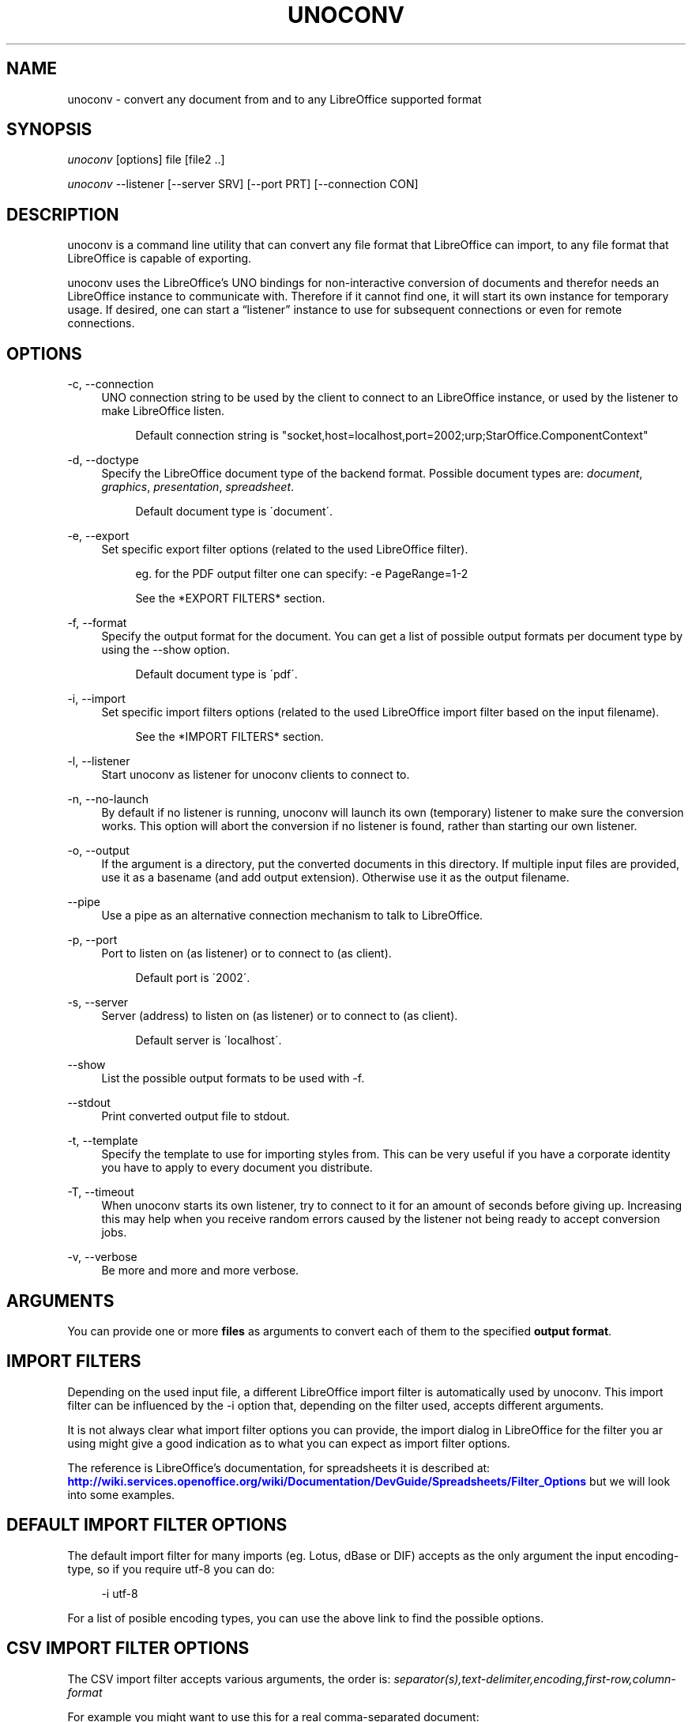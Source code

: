 '\" t
.\"     Title: unoconv
.\"    Author: Dag Wieers <dag@wieers.com>
.\" Generator: DocBook XSL Stylesheets v1.75.2 <http://docbook.sf.net/>
.\"      Date: 20 october 2010
.\"    Manual: \ \&
.\"    Source: \ \& 0.4
.\"  Language: English
.\"
.TH "UNOCONV" "1" "20 october 2010" "\ \& 0\&.4" "\ \&"
.\" -----------------------------------------------------------------
.\" * set default formatting
.\" -----------------------------------------------------------------
.\" disable hyphenation
.nh
.\" disable justification (adjust text to left margin only)
.ad l
.\" -----------------------------------------------------------------
.\" * MAIN CONTENT STARTS HERE *
.\" -----------------------------------------------------------------
.SH "NAME"
unoconv \- convert any document from and to any LibreOffice supported format
.SH "SYNOPSIS"
.sp
\fIunoconv\fR [options] file [file2 \&.\&.]
.sp
\fIunoconv\fR \-\-listener [\-\-server SRV] [\-\-port PRT] [\-\-connection CON]
.SH "DESCRIPTION"
.sp
unoconv is a command line utility that can convert any file format that LibreOffice can import, to any file format that LibreOffice is capable of exporting\&.
.sp
unoconv uses the LibreOffice\(cqs UNO bindings for non\-interactive conversion of documents and therefor needs an LibreOffice instance to communicate with\&. Therefore if it cannot find one, it will start its own instance for temporary usage\&. If desired, one can start a \(lqlistener\(rq instance to use for subsequent connections or even for remote connections\&.
.SH "OPTIONS"
.PP
\-c, \-\-connection
.RS 4
UNO connection string to be used by the client to connect to an LibreOffice instance, or used by the listener to make LibreOffice listen\&.
.sp
.if n \{\
.RS 4
.\}
.nf
Default connection string is "socket,host=localhost,port=2002;urp;StarOffice\&.ComponentContext"
.fi
.if n \{\
.RE
.\}
.RE
.PP
\-d, \-\-doctype
.RS 4
Specify the LibreOffice document type of the backend format\&. Possible document types are:
\fIdocument\fR,
\fIgraphics\fR,
\fIpresentation\fR,
\fIspreadsheet\fR\&.
.sp
.if n \{\
.RS 4
.\}
.nf
Default document type is \'document\'\&.
.fi
.if n \{\
.RE
.\}
.RE
.PP
\-e, \-\-export
.RS 4
Set specific export filter options (related to the used LibreOffice filter)\&.
.sp
.if n \{\
.RS 4
.\}
.nf
eg\&. for the PDF output filter one can specify: \-e PageRange=1\-2
.fi
.if n \{\
.RE
.\}
.sp
.if n \{\
.RS 4
.\}
.nf
See the *EXPORT FILTERS* section\&.
.fi
.if n \{\
.RE
.\}
.RE
.PP
\-f, \-\-format
.RS 4
Specify the output format for the document\&. You can get a list of possible output formats per document type by using the
\-\-show
option\&.
.sp
.if n \{\
.RS 4
.\}
.nf
Default document type is \'pdf\'\&.
.fi
.if n \{\
.RE
.\}
.RE
.PP
\-i, \-\-import
.RS 4
Set specific import filters options (related to the used LibreOffice import filter based on the input filename)\&.
.sp
.if n \{\
.RS 4
.\}
.nf
See the *IMPORT FILTERS* section\&.
.fi
.if n \{\
.RE
.\}
.RE
.PP
\-l, \-\-listener
.RS 4
Start unoconv as listener for unoconv clients to connect to\&.
.RE
.PP
\-n, \-\-no\-launch
.RS 4
By default if no listener is running, unoconv will launch its own (temporary) listener to make sure the conversion works\&. This option will abort the conversion if no listener is found, rather than starting our own listener\&.
.RE
.PP
\-o, \-\-output
.RS 4
If the argument is a directory, put the converted documents in this directory\&. If multiple input files are provided, use it as a basename (and add output extension)\&. Otherwise use it as the output filename\&.
.RE
.PP
\-\-pipe
.RS 4
Use a pipe as an alternative connection mechanism to talk to LibreOffice\&.
.RE
.PP
\-p, \-\-port
.RS 4
Port to listen on (as listener) or to connect to (as client)\&.
.sp
.if n \{\
.RS 4
.\}
.nf
Default port is \'2002\'\&.
.fi
.if n \{\
.RE
.\}
.RE
.PP
\-s, \-\-server
.RS 4
Server (address) to listen on (as listener) or to connect to (as client)\&.
.sp
.if n \{\
.RS 4
.\}
.nf
Default server is \'localhost\'\&.
.fi
.if n \{\
.RE
.\}
.RE
.PP
\-\-show
.RS 4
List the possible output formats to be used with
\-f\&.
.RE
.PP
\-\-stdout
.RS 4
Print converted output file to stdout\&.
.RE
.PP
\-t, \-\-template
.RS 4
Specify the template to use for importing styles from\&. This can be very useful if you have a corporate identity you have to apply to every document you distribute\&.
.RE
.PP
\-T, \-\-timeout
.RS 4
When unoconv starts its own listener, try to connect to it for an amount of seconds before giving up\&. Increasing this may help when you receive random errors caused by the listener not being ready to accept conversion jobs\&.
.RE
.PP
\-v, \-\-verbose
.RS 4
Be more and more and more verbose\&.
.RE
.SH "ARGUMENTS"
.sp
You can provide one or more \fBfiles\fR as arguments to convert each of them to the specified \fBoutput format\fR\&.
.SH "IMPORT FILTERS"
.sp
Depending on the used input file, a different LibreOffice import filter is automatically used by unoconv\&. This import filter can be influenced by the \-i option that, depending on the filter used, accepts different arguments\&.
.sp
It is not always clear what import filter options you can provide, the import dialog in LibreOffice for the filter you ar using might give a good indication as to what you can expect as import filter options\&.
.sp
The reference is LibreOffice\(cqs documentation, for spreadsheets it is described at: \m[blue]\fBhttp://wiki\&.services\&.openoffice\&.org/wiki/Documentation/DevGuide/Spreadsheets/Filter_Options\fR\m[] but we will look into some examples\&.
.SH "DEFAULT IMPORT FILTER OPTIONS"
.sp
The default import filter for many imports (eg\&. Lotus, dBase or DIF) accepts as the only argument the input encoding\-type, so if you require utf\-8 you can do:
.sp
.if n \{\
.RS 4
.\}
.nf
\-i utf\-8
.fi
.if n \{\
.RE
.\}
.sp
For a list of posible encoding types, you can use the above link to find the possible options\&.
.SH "CSV IMPORT FILTER OPTIONS"
.sp
The CSV import filter accepts various arguments, the order is: \fIseparator(s),text\-delimiter,encoding,first\-row,column\-format\fR
.sp
For example you might want to use this for a real comma\-separated document:
.sp
.if n \{\
.RS 4
.\}
.nf
\-i 44,34,utf\-8,2,1/5/2/1/3/1/4/1
.fi
.if n \{\
.RE
.\}
.sp
which will use a comma (44) as the field separator, a double quote (34) as the text delimiter, UTF\-8 for the input encoding, start from the second row and use the specified formats for each column (1 means standard, 5 means YY/MM/DD date)
.sp
If you like to use more than one separator (say a space or a tab) and use the system\(cqs encoding, but with no text\-delimiter, you can do:
.sp
.if n \{\
.RS 4
.\}
.nf
\-i 9/32,,system,2
.fi
.if n \{\
.RE
.\}
.SH "EXPORT FILTERS"
.sp
In contrast to import filters, export filters can have multiple named options, although it is not always clear what options are available\&. It all depends on the version of LibreOffice\&. The export dialog you get in LibreOffice might give you a clue about what is possible, each of those widgets represents an option\&.
.SH "PDF EXPORT FILTER OPTIONS"
.sp
The PDF export filter is likely the most advanced export filter in its kind with a myriad of options one can use\&. The export filter options are described in a separate document, or on LibreOffice\(cqs wiki at:
.sp
\m[blue]\fBhttp://wiki\&.services\&.openoffice\&.org/wiki/API/Tutorials/PDF_export\fR\m[]
.sp
For example one can specify: \-e PageRange=1\-2
.SH "EXAMPLES"
.sp
You can use unoconv in standalone mode, this means that in absence of an LibreOffice listener, it will starts its own:
.sp
.if n \{\
.RS 4
.\}
.nf
unoconv \-f pdf some\-document\&.odt
.fi
.if n \{\
.RE
.\}
.sp
One can use unoconv as a listener (by default localhost:2002) to let other unoconv instances connect to it:
.sp
.if n \{\
.RS 4
.\}
.nf
unoconv \-\-listener &
unoconv \-f pdf some\-document\&.odt
unoconv \-f doc other\-document\&.odt
unoconv \-f jpg some\-image\&.png
unoconv \-f xsl some\-spreadsheet\&.csv
kill \-15 %\-
.fi
.if n \{\
.RE
.\}
.sp
This also works on a remote host:
.sp
.if n \{\
.RS 4
.\}
.nf
unoconv \-\-listener \-\-server 1\&.2\&.3\&.4 \-\-port 4567
.fi
.if n \{\
.RE
.\}
.sp
and then connect another system to convert documents:
.sp
.if n \{\
.RS 4
.\}
.nf
unoconv \-\-server 1\&.2\&.3\&.4 \-\-port 4567
.fi
.if n \{\
.RE
.\}
.SH "ENVIRONMENT VARIABLES"
.PP
UNO_PATH
.RS 4
specifies what LibreOffice pyuno installation unoconv needs to use eg\&.
\fI/opt/libreoffice3\&.4/basis\-link/program\fR
.RE
.SH "EXIT STATUS"
.sp
Normally, the exit status is 0 if the conversion ran successful\&. If an error has occured, the return code is most likely an error returned by LibreOffice (or its interface, called UNO) however, the error never translates to something meaningful\&. In case you like to decipher the LibreOffice errCode, look at:
.sp
.if n \{\
.RS 4
.\}
.nf
http://cgit\&.freedesktop\&.org/libreoffice/core/tree/tools/inc/tools/errcode\&.hxx
http://cgit\&.freedesktop\&.org/libreoffice/core/tree/svtools/inc/svtools/sfxecode\&.hxx
http://cgit\&.freedesktop\&.org/libreoffice/core/tree/svtools/inc/svtools/soerr\&.hxx
.fi
.if n \{\
.RE
.\}
.sp
Using the above lists, the error code 2074 means:
.sp
.if n \{\
.RS 4
.\}
.nf
Class: 1 (ERRCODE_CLASS_ABORT)
Code: 26 (ERRCODE_IO_INVALIDPARAMETER or SVSTREAM_INVALID_PARAMETER)
.fi
.if n \{\
.RE
.\}
.sp
And the error code 3088 means:
.sp
.if n \{\
.RS 4
.\}
.nf
Class: 3 (ERRCODE_CLASS_NOTEXISTS)
Code: 16 (ERRCODE_IO_CANTWRITE)
.fi
.if n \{\
.RE
.\}
.SH "SEE ALSO"
.sp
.if n \{\
.RS 4
.\}
.nf
convert(1), file(1), odt2txt
.fi
.if n \{\
.RE
.\}
.SH "BUGS"
.sp
unoconv uses the UNO bindings to connect to LibreOffice, in absence of a usable socket, it will start its own LibreOffice instance with the correct parameters\&.
.if n \{\
.sp
.\}
.RS 4
.it 1 an-trap
.nr an-no-space-flag 1
.nr an-break-flag 1
.br
.ps +1
\fBNote\fR
.ps -1
.br
.sp
Please see the TODO file for known bugs and future plans\&.
.sp .5v
.RE
.SH "REFERENCES"
.sp
unoconv is very useful together with the following tools:
.PP
Asciidoc
.RS 4

\m[blue]\fBhttp://www\&.methods\&.co\&.nz/asciidoc/\fR\m[]
.RE
.PP
asciidoc\-odf
.RS 4

\m[blue]\fBhttp://github\&.com/dagwieers/asciidoc\-odf\fR\m[]
.RE
.PP
docbook2odf
.RS 4

\m[blue]\fBhttp://open\&.comsultia\&.com/docbook2odf/\fR\m[]
.RE
.sp
A list of possible import and export formats is available from:
.PP
OpenOffice 2\&.1
.RS 4

\m[blue]\fBhttp://wiki\&.services\&.openoffice\&.org/wiki/Framework/Article/Filter/FilterList_OOo_2_1\fR\m[]
.RE
.PP
OpenOffice 3\&.0
.RS 4

\m[blue]\fBhttp://wiki\&.services\&.openoffice\&.org/wiki/Framework/Article/Filter/FilterList_OOo_3_0\fR\m[]
.RE
.SH "AUTHOR"
.sp
Written by Dag Wieers, <\m[blue]\fBdag@wieers\&.com\fR\m[]\&\s-2\u[1]\d\s+2>
.SH "RESOURCES"
.sp
Main web site: \m[blue]\fBhttp://dag\&.wieers\&.com/home\-made/unoconv/\fR\m[]
.SH "COPYING"
.sp
Copyright (C) 2007 Dag Wieers\&. Free use of this software is granted under the terms of the GNU General Public License (GPL)\&.
.SH "AUTHOR"
.PP
\fBDag Wieers\fR <\&dag@wieers\&.com\&>
.RS 4
Author.
.RE
.SH "NOTES"
.IP " 1." 4
dag@wieers.com
.RS 4
\%mailto:dag@wieers.com
.RE
